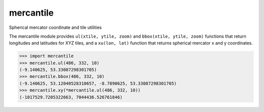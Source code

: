 mercantile
==========

Spherical mercator coordinate and tile utilities

The mercantile module provides ``ul(xtile, ytile, zoom)`` and ``bbox(xtile,
ytile, zoom)`` functions that return longitudes and latitudes for XYZ tiles,
and a ``xu(lon, lat)`` function that returns spherical mercator x and
y coordinates.

.. code-block:: pycon

    >>> import mercantile
    >>> mercantile.ul(486, 332, 10)
    (-9.140625, 53.33087298301705)
    >>> mercantile.bbox(486, 332, 10)
    (-9.140625, 53.12040528310657, -8.7890625, 53.33087298301705)
    >>> mercantile.xy(*mercantile.ul(486, 332, 10))
    (-1017529.7205322663, 7044436.526761846)

